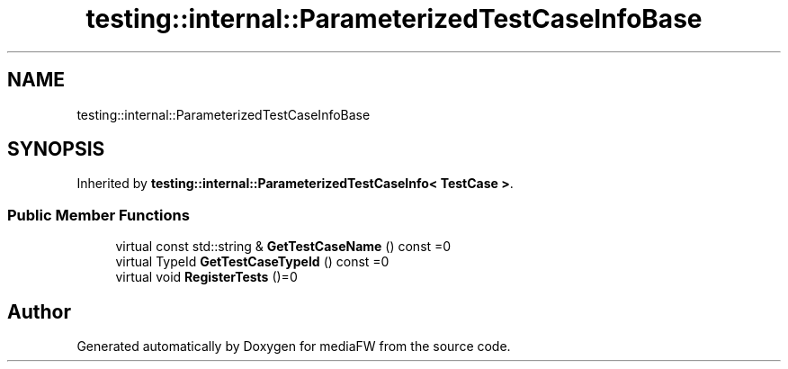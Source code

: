 .TH "testing::internal::ParameterizedTestCaseInfoBase" 3 "Mon Oct 15 2018" "mediaFW" \" -*- nroff -*-
.ad l
.nh
.SH NAME
testing::internal::ParameterizedTestCaseInfoBase
.SH SYNOPSIS
.br
.PP
.PP
Inherited by \fBtesting::internal::ParameterizedTestCaseInfo< TestCase >\fP\&.
.SS "Public Member Functions"

.in +1c
.ti -1c
.RI "virtual const std::string & \fBGetTestCaseName\fP () const =0"
.br
.ti -1c
.RI "virtual TypeId \fBGetTestCaseTypeId\fP () const =0"
.br
.ti -1c
.RI "virtual void \fBRegisterTests\fP ()=0"
.br
.in -1c

.SH "Author"
.PP 
Generated automatically by Doxygen for mediaFW from the source code\&.
